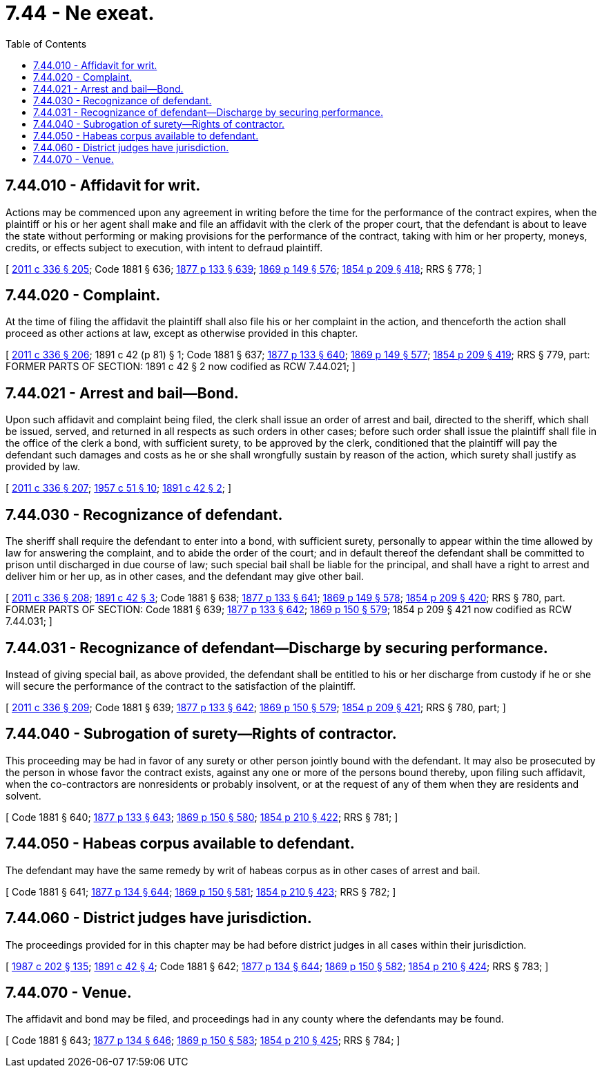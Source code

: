 = 7.44 - Ne exeat.
:toc:

== 7.44.010 - Affidavit for writ.
Actions may be commenced upon any agreement in writing before the time for the performance of the contract expires, when the plaintiff or his or her agent shall make and file an affidavit with the clerk of the proper court, that the defendant is about to leave the state without performing or making provisions for the performance of the contract, taking with him or her property, moneys, credits, or effects subject to execution, with intent to defraud plaintiff.

[ http://lawfilesext.leg.wa.gov/biennium/2011-12/Pdf/Bills/Session%20Laws/Senate/5045.SL.pdf?cite=2011%20c%20336%20§%20205[2011 c 336 § 205]; Code 1881 § 636; http://leg.wa.gov/CodeReviser/Pages/session_laws.aspx?cite=1877%20p%20133%20§%20639[1877 p 133 § 639]; http://leg.wa.gov/CodeReviser/Pages/session_laws.aspx?cite=1869%20p%20149%20§%20576[1869 p 149 § 576]; http://leg.wa.gov/CodeReviser/Pages/session_laws.aspx?cite=1854%20p%20209%20§%20418[1854 p 209 § 418]; RRS § 778; ]

== 7.44.020 - Complaint.
At the time of filing the affidavit the plaintiff shall also file his or her complaint in the action, and thenceforth the action shall proceed as other actions at law, except as otherwise provided in this chapter.

[ http://lawfilesext.leg.wa.gov/biennium/2011-12/Pdf/Bills/Session%20Laws/Senate/5045.SL.pdf?cite=2011%20c%20336%20§%20206[2011 c 336 § 206]; 1891 c 42 (p 81) § 1; Code 1881 § 637; http://leg.wa.gov/CodeReviser/Pages/session_laws.aspx?cite=1877%20p%20133%20§%20640[1877 p 133 § 640]; http://leg.wa.gov/CodeReviser/Pages/session_laws.aspx?cite=1869%20p%20149%20§%20577[1869 p 149 § 577]; http://leg.wa.gov/CodeReviser/Pages/session_laws.aspx?cite=1854%20p%20209%20§%20419[1854 p 209 § 419]; RRS § 779, part: FORMER PARTS OF SECTION: 1891 c 42 § 2 now codified as RCW  7.44.021; ]

== 7.44.021 - Arrest and bail—Bond.
Upon such affidavit and complaint being filed, the clerk shall issue an order of arrest and bail, directed to the sheriff, which shall be issued, served, and returned in all respects as such orders in other cases; before such order shall issue the plaintiff shall file in the office of the clerk a bond, with sufficient surety, to be approved by the clerk, conditioned that the plaintiff will pay the defendant such damages and costs as he or she shall wrongfully sustain by reason of the action, which surety shall justify as provided by law.

[ http://lawfilesext.leg.wa.gov/biennium/2011-12/Pdf/Bills/Session%20Laws/Senate/5045.SL.pdf?cite=2011%20c%20336%20§%20207[2011 c 336 § 207]; http://leg.wa.gov/CodeReviser/documents/sessionlaw/1957c51.pdf?cite=1957%20c%2051%20§%2010[1957 c 51 § 10]; http://leg.wa.gov/CodeReviser/documents/sessionlaw/1891c42.pdf?cite=1891%20c%2042%20§%202[1891 c 42 § 2]; ]

== 7.44.030 - Recognizance of defendant.
The sheriff shall require the defendant to enter into a bond, with sufficient surety, personally to appear within the time allowed by law for answering the complaint, and to abide the order of the court; and in default thereof the defendant shall be committed to prison until discharged in due course of law; such special bail shall be liable for the principal, and shall have a right to arrest and deliver him or her up, as in other cases, and the defendant may give other bail.

[ http://lawfilesext.leg.wa.gov/biennium/2011-12/Pdf/Bills/Session%20Laws/Senate/5045.SL.pdf?cite=2011%20c%20336%20§%20208[2011 c 336 § 208]; http://leg.wa.gov/CodeReviser/documents/sessionlaw/1891c42.pdf?cite=1891%20c%2042%20§%203[1891 c 42 § 3]; Code 1881 § 638; http://leg.wa.gov/CodeReviser/Pages/session_laws.aspx?cite=1877%20p%20133%20§%20641[1877 p 133 § 641]; http://leg.wa.gov/CodeReviser/Pages/session_laws.aspx?cite=1869%20p%20149%20§%20578[1869 p 149 § 578]; http://leg.wa.gov/CodeReviser/Pages/session_laws.aspx?cite=1854%20p%20209%20§%20420[1854 p 209 § 420]; RRS § 780, part. FORMER PARTS OF SECTION: Code 1881 § 639; http://leg.wa.gov/CodeReviser/Pages/session_laws.aspx?cite=1877%20p%20133%20§%20642[1877 p 133 § 642]; http://leg.wa.gov/CodeReviser/Pages/session_laws.aspx?cite=1869%20p%20150%20§%20579[1869 p 150 § 579]; 1854 p 209 § 421 now codified as RCW  7.44.031; ]

== 7.44.031 - Recognizance of defendant—Discharge by securing performance.
Instead of giving special bail, as above provided, the defendant shall be entitled to his or her discharge from custody if he or she will secure the performance of the contract to the satisfaction of the plaintiff.

[ http://lawfilesext.leg.wa.gov/biennium/2011-12/Pdf/Bills/Session%20Laws/Senate/5045.SL.pdf?cite=2011%20c%20336%20§%20209[2011 c 336 § 209]; Code 1881 § 639; http://leg.wa.gov/CodeReviser/Pages/session_laws.aspx?cite=1877%20p%20133%20§%20642[1877 p 133 § 642]; http://leg.wa.gov/CodeReviser/Pages/session_laws.aspx?cite=1869%20p%20150%20§%20579[1869 p 150 § 579]; http://leg.wa.gov/CodeReviser/Pages/session_laws.aspx?cite=1854%20p%20209%20§%20421[1854 p 209 § 421]; RRS § 780, part; ]

== 7.44.040 - Subrogation of surety—Rights of contractor.
This proceeding may be had in favor of any surety or other person jointly bound with the defendant. It may also be prosecuted by the person in whose favor the contract exists, against any one or more of the persons bound thereby, upon filing such affidavit, when the co-contractors are nonresidents or probably insolvent, or at the request of any of them when they are residents and solvent.

[ Code 1881 § 640; http://leg.wa.gov/CodeReviser/Pages/session_laws.aspx?cite=1877%20p%20133%20§%20643[1877 p 133 § 643]; http://leg.wa.gov/CodeReviser/Pages/session_laws.aspx?cite=1869%20p%20150%20§%20580[1869 p 150 § 580]; http://leg.wa.gov/CodeReviser/Pages/session_laws.aspx?cite=1854%20p%20210%20§%20422[1854 p 210 § 422]; RRS § 781; ]

== 7.44.050 - Habeas corpus available to defendant.
The defendant may have the same remedy by writ of habeas corpus as in other cases of arrest and bail.

[ Code 1881 § 641; http://leg.wa.gov/CodeReviser/Pages/session_laws.aspx?cite=1877%20p%20134%20§%20644[1877 p 134 § 644]; http://leg.wa.gov/CodeReviser/Pages/session_laws.aspx?cite=1869%20p%20150%20§%20581[1869 p 150 § 581]; http://leg.wa.gov/CodeReviser/Pages/session_laws.aspx?cite=1854%20p%20210%20§%20423[1854 p 210 § 423]; RRS § 782; ]

== 7.44.060 - District judges have jurisdiction.
The proceedings provided for in this chapter may be had before district judges in all cases within their jurisdiction.

[ http://leg.wa.gov/CodeReviser/documents/sessionlaw/1987c202.pdf?cite=1987%20c%20202%20§%20135[1987 c 202 § 135]; http://leg.wa.gov/CodeReviser/documents/sessionlaw/1891c42.pdf?cite=1891%20c%2042%20§%204[1891 c 42 § 4]; Code 1881 § 642; http://leg.wa.gov/CodeReviser/Pages/session_laws.aspx?cite=1877%20p%20134%20§%20644[1877 p 134 § 644]; http://leg.wa.gov/CodeReviser/Pages/session_laws.aspx?cite=1869%20p%20150%20§%20582[1869 p 150 § 582]; http://leg.wa.gov/CodeReviser/Pages/session_laws.aspx?cite=1854%20p%20210%20§%20424[1854 p 210 § 424]; RRS § 783; ]

== 7.44.070 - Venue.
The affidavit and bond may be filed, and proceedings had in any county where the defendants may be found.

[ Code 1881 § 643; http://leg.wa.gov/CodeReviser/Pages/session_laws.aspx?cite=1877%20p%20134%20§%20646[1877 p 134 § 646]; http://leg.wa.gov/CodeReviser/Pages/session_laws.aspx?cite=1869%20p%20150%20§%20583[1869 p 150 § 583]; http://leg.wa.gov/CodeReviser/Pages/session_laws.aspx?cite=1854%20p%20210%20§%20425[1854 p 210 § 425]; RRS § 784; ]

